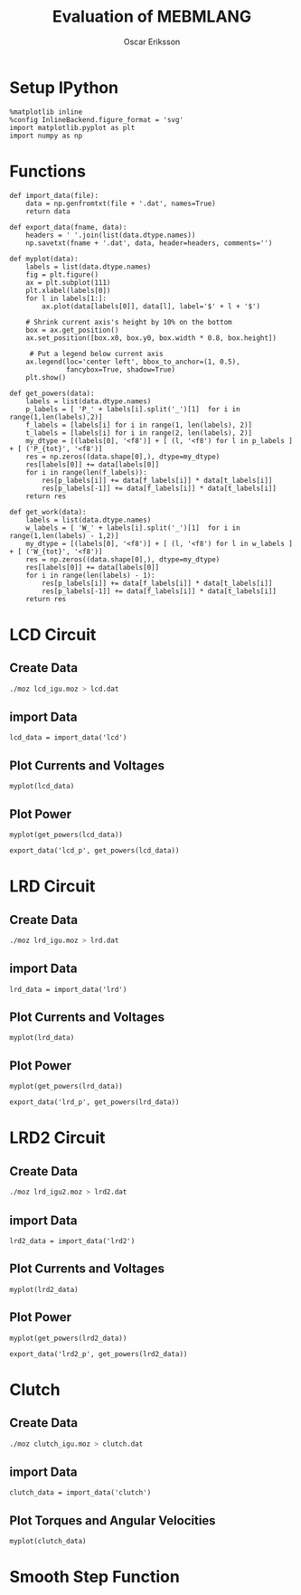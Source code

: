 #+TITLE: Evaluation of MEBMLANG
#+AUTHOR: Oscar Eriksson

#+RESULTS:

* Setup IPython
#+BEGIN_SRC ipython :session :results raw drawer
  %matplotlib inline
  %config InlineBackend.figure_format = 'svg'
  import matplotlib.pyplot as plt
  import numpy as np
#+END_SRC

#+RESULTS:
:RESULTS:
# Out[1]:
:END:

* Functions
#+BEGIN_SRC ipython :session :results raw drawer
  def import_data(file):
      data = np.genfromtxt(file + '.dat', names=True)
      return data
#+END_SRC

#+RESULTS:
:RESULTS:
# Out[2]:
:END:

#+BEGIN_SRC ipython :session :results raw drawer 
  def export_data(fname, data):
      headers = ' '.join(list(data.dtype.names))
      np.savetxt(fname + '.dat', data, header=headers, comments='')
#+END_SRC

#+RESULTS:
:RESULTS:
# Out[3]:
:END:

#+BEGIN_SRC ipython :session :results raw drawer
  def myplot(data):
      labels = list(data.dtype.names)
      fig = plt.figure()
      ax = plt.subplot(111)
      plt.xlabel(labels[0])
      for l in labels[1:]:
          ax.plot(data[labels[0]], data[l], label='$' + l + '$')

      # Shrink current axis's height by 10% on the bottom
      box = ax.get_position()
      ax.set_position([box.x0, box.y0, box.width * 0.8, box.height])

       # Put a legend below current axis
      ax.legend(loc='center left', bbox_to_anchor=(1, 0.5),
                fancybox=True, shadow=True)
      plt.show()
#+END_SRC

#+RESULTS:
:RESULTS:
# Out[4]:
:END:

#+BEGIN_SRC ipython :session :results raw drawer 
  def get_powers(data):
      labels = list(data.dtype.names)
      p_labels = [ 'P_' + labels[i].split('_')[1]  for i in range(1,len(labels),2)]
      f_labels = [labels[i] for i in range(1, len(labels), 2)]
      t_labels = [labels[i] for i in range(2, len(labels), 2)]
      my_dtype = [(labels[0], '<f8')] + [ (l, '<f8') for l in p_labels ] + [ ('P_{tot}', '<f8')]
      res = np.zeros((data.shape[0],), dtype=my_dtype)
      res[labels[0]] += data[labels[0]]
      for i in range(len(f_labels)):
          res[p_labels[i]] += data[f_labels[i]] * data[t_labels[i]]
          res[p_labels[-1]] += data[f_labels[i]] * data[t_labels[i]]
      return res  
#+END_SRC

#+RESULTS:
:RESULTS:
# Out[5]:
:END:

#+BEGIN_SRC ipython :session :results raw drawer 
  def get_work(data):
      labels = list(data.dtype.names)
      w_labels = [ 'W_' + labels[i].split('_')[1]  for i in range(1,len(labels) - 1,2)]
      my_dtype = [(labels[0], '<f8')] + [ (l, '<f8') for l in w_labels ] + [ ('W_{tot}', '<f8')]
      res = np.zeros((data.shape[0],), dtype=my_dtype)
      res[labels[0]] += data[labels[0]]
      for i in range(len(labels) - 1):
          res[p_labels[i]] += data[f_labels[i]] * data[t_labels[i]]
          res[p_labels[-1]] += data[f_labels[i]] * data[t_labels[i]]
      return res  
#+END_SRC

#+RESULTS:
:RESULTS:
# Out[6]:
:END:

* LCD Circuit
** Create Data
#+BEGIN_SRC sh
  ./moz lcd_igu.moz > lcd.dat
#+END_SRC

#+RESULTS:

** import Data
#+BEGIN_SRC ipython :session :results raw drawer
  lcd_data = import_data('lcd')
#+END_SRC

#+RESULTS:
:RESULTS:
# Out[7]:
:END:

** Plot Currents and Voltages
#+BEGIN_SRC ipython :session :results raw drawer
  myplot(lcd_data)
#+END_SRC

#+RESULTS:
:RESULTS:
# Out[8]:
[[file:./obipy-resources/1QCS7W.svg]]
:END:

** Plot Power
#+BEGIN_SRC ipython :session :results raw drawer
  myplot(get_powers(lcd_data))
#+END_SRC

#+RESULTS:
:RESULTS:
# Out[9]:
[[file:./obipy-resources/zvq4qE.svg]]
:END:

#+BEGIN_SRC ipython :session :results raw drawer 
  export_data('lcd_p', get_powers(lcd_data))
#+END_SRC

#+RESULTS:
:RESULTS:
# Out[13]:
:END:

* LRD Circuit
** Create Data
#+BEGIN_SRC sh
  ./moz lrd_igu.moz > lrd.dat
#+END_SRC

#+RESULTS:

** import Data
#+BEGIN_SRC ipython :session :results raw drawer
  lrd_data = import_data('lrd')
#+END_SRC

#+RESULTS:
:RESULTS:
# Out[14]:
:END:

** Plot Currents and Voltages
#+BEGIN_SRC ipython :session :results raw drawer
  myplot(lrd_data)
#+END_SRC

#+RESULTS:
:RESULTS:
# Out[15]:
[[file:./obipy-resources/O15ks6.svg]]
:END:


** Plot Power
#+BEGIN_SRC ipython :session :results raw drawer
  myplot(get_powers(lrd_data))
#+END_SRC

#+RESULTS:
:RESULTS:
# Out[16]:
[[file:./obipy-resources/gWduuA.svg]]
:END:

#+BEGIN_SRC ipython :session :results raw drawer 
  export_data('lrd_p', get_powers(lrd_data))
#+END_SRC

#+RESULTS:
:RESULTS:
# Out[17]:
:END:

* LRD2 Circuit
** Create Data
#+BEGIN_SRC sh
./moz lrd_igu2.moz > lrd2.dat
#+END_SRC

#+RESULTS:

** import Data
#+BEGIN_SRC ipython :session :results raw drawer
  lrd2_data = import_data('lrd2')
#+END_SRC

#+RESULTS:
:RESULTS:
# Out[18]:
:END:

** Plot Currents and Voltages
#+BEGIN_SRC ipython :session :results raw drawer
  myplot(lrd2_data)
#+END_SRC

#+RESULTS:
:RESULTS:
# Out[19]:
[[file:./obipy-resources/Zx6Mh6.svg]]
:END:


** Plot Power
#+BEGIN_SRC ipython :session :results raw drawer
  myplot(get_powers(lrd2_data))
#+END_SRC

#+RESULTS:
:RESULTS:
# Out[20]:
[[file:./obipy-resources/LbXGmC.svg]]
:END:

#+BEGIN_SRC ipython :session :results raw drawer 
  export_data('lrd2_p', get_powers(lrd2_data))
#+END_SRC

#+RESULTS:
:RESULTS:
# Out[21]:
:END:

* Clutch
** Create Data
#+BEGIN_SRC sh
./moz clutch_igu.moz > clutch.dat
#+END_SRC

#+RESULTS:

** import Data
#+BEGIN_SRC ipython :session :results raw drawer
  clutch_data = import_data('clutch')
#+END_SRC

#+RESULTS:
:RESULTS:
# Out[22]:
:END:

** Plot Torques and Angular Velocities
#+BEGIN_SRC ipython :session :results raw drawer
  myplot(clutch_data)
#+END_SRC

#+RESULTS:
:RESULTS:
# Out[23]:
[[file:./obipy-resources/H8NCTQ.svg]]
:END:

* Smooth Step Function
 #+BEGIN_SRC ipython :session :results raw drawer
 
 #+END_SRC
